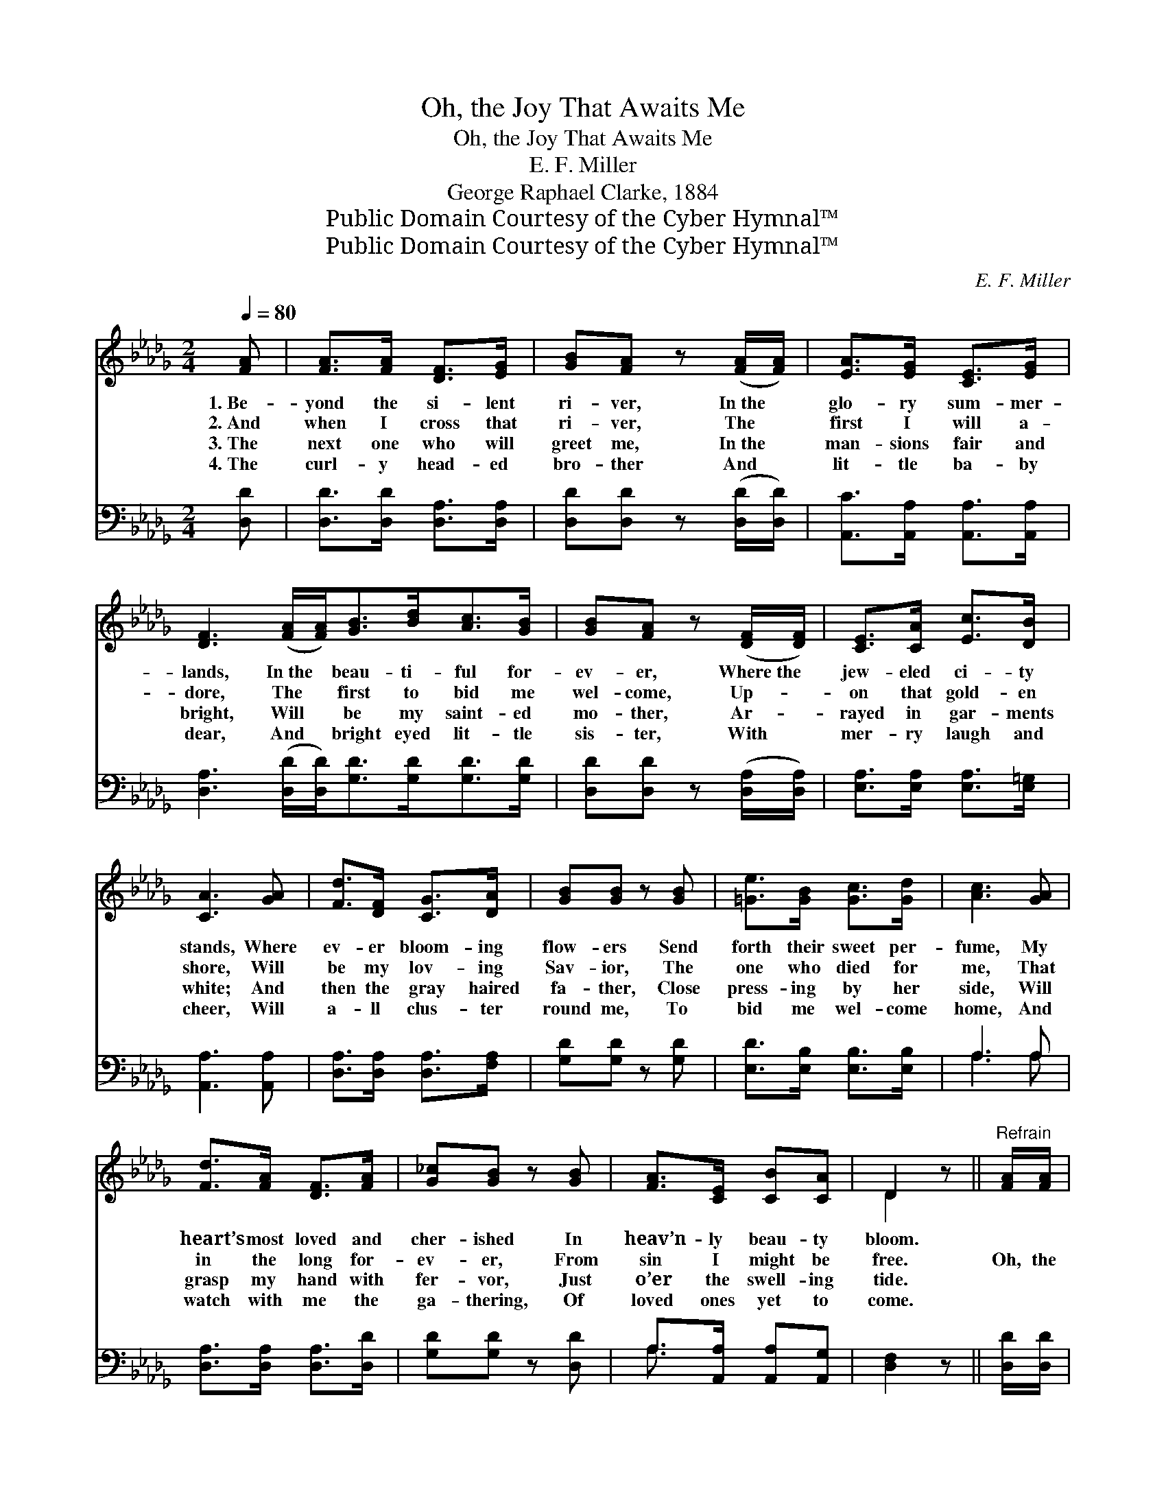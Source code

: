 X:1
T:Oh, the Joy That Awaits Me
T:Oh, the Joy That Awaits Me
T:E. F. Miller
T:George Raphael Clarke, 1884
T:Public Domain Courtesy of the Cyber Hymnal™
T:Public Domain Courtesy of the Cyber Hymnal™
C:E. F. Miller
Z:Public Domain
Z:Courtesy of the Cyber Hymnal™
%%score ( 1 2 ) ( 3 4 )
L:1/8
Q:1/4=80
M:2/4
K:Db
V:1 treble 
V:2 treble 
V:3 bass 
V:4 bass 
V:1
 [FA] | [FA]>[FA] [DF]>[EG] | [GB][FA] z ([FA]/[FA]/) | [EA]>[EG] [CE]>[EG] | %4
w: 1.~Be-|yond the si- lent|ri- ver, In~the *|glo- ry sum- mer-|
w: 2.~And|when I cross that|ri- ver, The *|first I will a-|
w: 3.~The|next one who will|greet me, In~the *|man- sions fair and|
w: 4.~The|curl- y head- ed|bro- ther And *|lit- tle ba- by|
 [DF]3 ([FA]/[FA]<)[GB][Bd]<[Ac][GB]/ | [GB][FA] z ([DF]/[DF]/) | [CE]>[CA] [Ec]>[DB] | %7
w: lands, In~the * beau- ti- ful for-|ev- er, Where~the *|jew- eled ci- ty|
w: dore, The * first to bid me|wel- come, Up- *|on that gold- en|
w: bright, Will * be my saint- ed|mo- ther, Ar- *|rayed in gar- ments|
w: dear, And * bright eyed lit- tle|sis- ter, With *|mer- ry laugh and|
 [CA]3 [GA] | [Fd]>[DF] [CG]>[DA] | [GB][GB] z [GB] | [=Ge]>[GB] [Gc]>[Gd] | [Ac]3 [GA] | %12
w: stands, Where|ev- er bloom- ing|flow- ers Send|forth their sweet per-|fume, My|
w: shore, Will|be my lov- ing|Sav- ior, The|one who died for|me, That|
w: white; And|then the gray haired|fa- ther, Close|press- ing by her|side, Will|
w: cheer, Will|a- ll clus- ter|round me, To|bid me wel- come|home, And|
 [Fd]>[FA] [DF]>[FA] | [G_c][GB] z [GB] | [FA]>[CE] [CB][CA] | D2 z ||"^Refrain" [FA]/[FA]/ | %17
w: heart’s most loved and|cher- ished In|heav’n- ly beau- ty|bloom.||
w: in the long for-|ev- er, From|sin I might be|free.|Oh, the|
w: grasp my hand with|fer- vor, Just|o’er the swell- ing|tide.||
w: watch with me the|ga- thering, Of|loved ones yet to|come.||
 [Fd]>[FA] [DF]>[EG] | [GB] [FA]2 [FA]/[FA]/ | [EA]>[EG] [CE]>[EG] | [DF]3 [FA]/[FA]/ | %21
w: ||||
w: joy that there a-|waits me When I|reach that gold- en|shore, When I|
w: ||||
w: ||||
 [GB]>[DG] [Dd]>[GB] | [FA] [DF]2 [Fd] | [Ec]>[GA] [GB]>[Gc] | [Fd]6 |] %25
w: ||||
w: grasp the hands of|loved ones, To|part with them no|more.|
w: ||||
w: ||||
V:2
 x | x4 | x4 | x4 | x8 | x4 | x4 | x4 | x4 | x4 | x4 | x4 | x4 | x4 | x4 | D2 x || x | x4 | x4 | %19
 x4 | x4 | x4 | x4 | x4 | x6 |] %25
V:3
 [D,D] | [D,D]>[D,D] [D,A,]>[D,A,] | [D,D][D,D] z ([D,D]/[D,D]/) | [A,,C]>[A,,A,] [A,,A,]>[A,,A,] | %4
 [D,A,]3 ([D,D]/[D,D]<)[G,D][G,D]<[G,D][G,D]/ | [D,D][D,D] z ([D,A,]/[D,A,]/) | %6
 [E,A,]>[E,A,] [E,A,]>[E,=G,] | [A,,A,]3 [A,,A,] | [D,A,]>[D,A,] [D,A,]>[F,A,] | %9
 [G,D][G,D] z [G,D] | [E,D]>[E,B,] [E,B,]>[E,B,] | A,3 A, | [D,A,]>[D,A,] [D,A,]>[D,D] | %13
 [G,D][G,D] z [D,D] | A,>[A,,A,] [A,,A,][A,,G,] | [D,F,]2 z || [D,D]/[D,D]/ | %17
 [D,A,]>[D,D] [D,A,]>[D,A,] | [D,D] [D,D]2 [D,D]/[D,D]/ | [A,C]>A, [A,,A,]>[A,,A,] | %20
 [D,A,]3 [D,D]/[D,D]/ | [G,D]>[G,B,] [G,B,]>[G,D] | [D,D] [D,A,]2 [D,A,] | A,>A, [A,,A,]>[A,,A,] | %24
 [D,A,]6 |] %25
V:4
 x | x4 | x4 | x4 | x8 | x4 | x4 | x4 | x4 | x4 | x4 | A,3 A, | x4 | x4 | A,3/2 x5/2 | x3 || x | %17
 x4 | x4 | x3/2 A,/ x2 | x4 | x4 | x4 | A,>A, x2 | x6 |] %25

